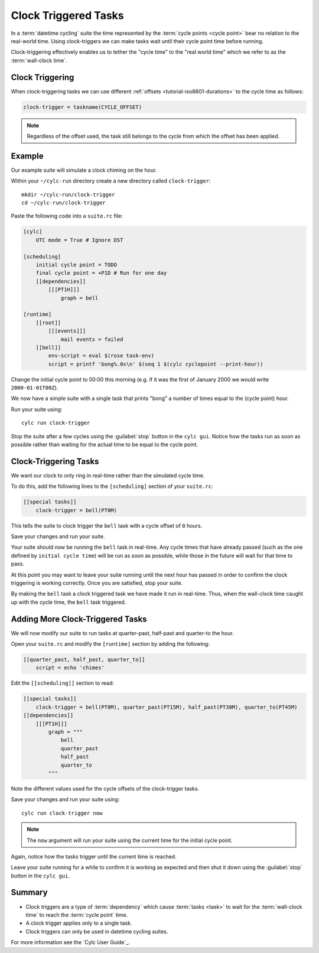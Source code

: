 .. _tutorial-cylc-clock-trigger:

Clock Triggered Tasks
=====================

.. TODO

   After #2423 has been finalised and merged this tutorial should be
   re-factored / re-written to incorporate the usage of ``cylc-graph``.

In a :term:`datetime cycling` suite the time represented by the
:term:`cycle points <cycle point>` bear no relation to the real-world time.
Using clock-triggers we can make tasks wait until their cycle point time before
running.

Clock-triggering effectively enables us to tether the "cycle time" to the
"real world time" which we refer to as the :term:`wall-clock time`.


Clock Triggering
----------------

When clock-triggering tasks we can use different
:ref:`offsets <tutorial-iso8601-durations>` to the cycle time as follows:

.. code-block:: cylc

   clock-trigger = taskname(CYCLE_OFFSET)

.. note::

   Regardless of the offset used, the task still belongs to the cycle from
   which the offset has been applied.


Example
-------

Our example suite will simulate a clock chiming on the hour.

Within your ``~/cylc-run`` directory create a new directory called
``clock-trigger``::

   mkdir ~/cylc-run/clock-trigger
   cd ~/cylc-run/clock-trigger

Paste the following code into a ``suite.rc`` file:

.. code-block:: cylc

   [cylc]
       UTC mode = True # Ignore DST

   [scheduling]
       initial cycle point = TODO
       final cycle point = +P1D # Run for one day
       [[dependencies]]
           [[[PT1H]]]
               graph = bell

   [runtime]
       [[root]]
           [[[events]]]
               mail events = failed
       [[bell]]
           env-script = eval $(rose task-env)
           script = printf 'bong%.0s\n' $(seq 1 $(cylc cyclepoint --print-hour))

Change the initial cycle point to 00:00 this morning (e.g. if it was
the first of January 2000 we would write ``2000-01-01T00Z``).

We now have a simple suite with a single task that prints "bong" a number
of times equal to the (cycle point) hour.

Run your suite using::

   cylc run clock-trigger

Stop the suite after a few cycles using the :guilabel:`stop` button in the
``cylc gui``. Notice how the tasks run as soon as possible rather than
waiting for the actual time to be equal to the cycle point.


Clock-Triggering Tasks
----------------------

We want our clock to only ring in real-time rather than the simulated
cycle time.

To do this, add the following lines to the ``[scheduling]`` section of
your ``suite.rc``:

.. code-block:: cylc

   [[special tasks]]
       clock-trigger = bell(PT0M)

This tells the suite to clock trigger the ``bell`` task with a cycle
offset of ``0`` hours.

Save your changes and run your suite.

Your suite should now be running the ``bell`` task in real-time. Any cycle times
that have already passed (such as the one defined by ``initial cycle time``)
will be run as soon as possible, while those in the future will wait for that
time to pass.

At this point you may want to leave your suite running until the next hour
has passed in order to confirm the clock triggering is working correctly.
Once you are satisfied, stop your suite.

By making the ``bell`` task a clock triggered task we have made it run in
real-time. Thus, when the wall-clock time caught up with the cycle time, the
``bell`` task triggered.


Adding More Clock-Triggered Tasks
---------------------------------

We will now modify our suite to run tasks at quarter-past, half-past and
quarter-to the hour.

Open your ``suite.rc`` and modify the ``[runtime]`` section by adding the
following:

.. code-block:: cylc

   [[quarter_past, half_past, quarter_to]]
       script = echo 'chimes'

Edit the ``[[scheduling]]`` section to read:

.. code-block:: cylc

   [[special tasks]]
       clock-trigger = bell(PT0M), quarter_past(PT15M), half_past(PT30M), quarter_to(PT45M)
   [[dependencies]]
       [[[PT1H]]]
           graph = """
               bell
               quarter_past
               half_past
               quarter_to
           """

Note the different values used for the cycle offsets of the clock-trigger tasks.

Save your changes and run your suite using::

   cylc run clock-trigger now

.. note::

   The ``now`` argument will run your suite using the current time for the
   initial cycle point.

Again, notice how the tasks trigger until the current time is reached.

Leave your suite running for a while to confirm it is working as expected
and then shut it down using the :guilabel:`stop` button in the ``cylc gui``.


Summary
-------

* Clock triggers are a type of :term:`dependency` which cause
  :term:`tasks <task>` to wait for the :term:`wall-clock time` to reach the
  :term:`cycle point` time.
* A clock trigger applies only to a single task.
* Clock triggers can only be used in datetime cycling suites.

For more information see the `Cylc User Guide`_.
